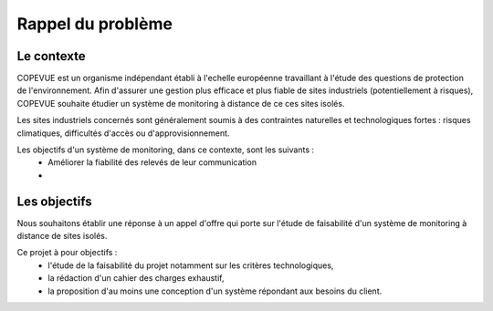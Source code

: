 Rappel du problème
------------------

Le contexte
===========

COPEVUE est un organisme indépendant établi à l'echelle européenne travaillant
à l'étude des questions de protection de l'environnement. Afin d'assurer une
gestion plus efficace et plus fiable de sites industriels (potentiellement à
risques), COPEVUE souhaite étudier un système de monitoring à distance de ce
ces sites isolés.

Les sites industriels concernés sont généralement soumis à des contraintes
naturelles et technologiques fortes : risques climatiques, difficultés d'accès
ou d'approvisionnement.

Les objectifs d'un système de monitoring, dans ce contexte, sont les suivants :
 * Améliorer la fiabilité des relevés de leur communication
 * 

Les objectifs
=============

Nous souhaitons établir une réponse à un appel d'offre qui porte sur l'étude de
faisabilité d'un système de monitoring à distance de sites isolés.

Ce projet à pour objectifs :
 * l'étude de la faisabilité du projet notamment sur les critères
   technologiques,
 * la rédaction d'un cahier des charges exhaustif,
 * la proposition d'au moins une conception d'un système répondant aux besoins
   du client.



